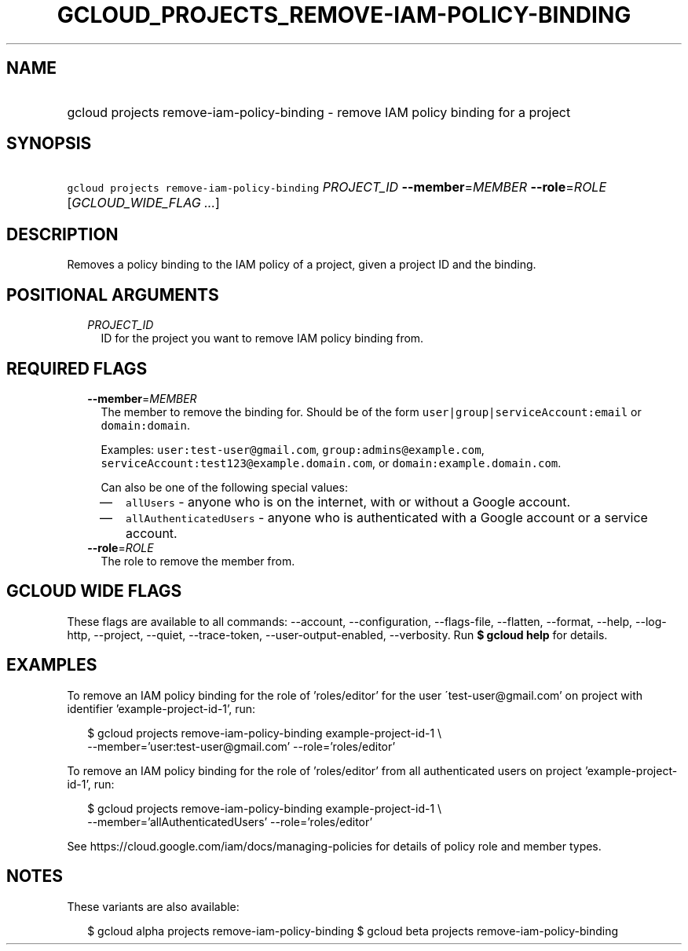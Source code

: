 
.TH "GCLOUD_PROJECTS_REMOVE\-IAM\-POLICY\-BINDING" 1



.SH "NAME"
.HP
gcloud projects remove\-iam\-policy\-binding \- remove IAM policy binding for a project



.SH "SYNOPSIS"
.HP
\f5gcloud projects remove\-iam\-policy\-binding\fR \fIPROJECT_ID\fR \fB\-\-member\fR=\fIMEMBER\fR \fB\-\-role\fR=\fIROLE\fR [\fIGCLOUD_WIDE_FLAG\ ...\fR]



.SH "DESCRIPTION"

Removes a policy binding to the IAM policy of a project, given a project ID and
the binding.



.SH "POSITIONAL ARGUMENTS"

.RS 2m
.TP 2m
\fIPROJECT_ID\fR
ID for the project you want to remove IAM policy binding from.


.RE
.sp

.SH "REQUIRED FLAGS"

.RS 2m
.TP 2m
\fB\-\-member\fR=\fIMEMBER\fR
The member to remove the binding for. Should be of the form
\f5user|group|serviceAccount:email\fR or \f5domain:domain\fR.

Examples: \f5user:test\-user@gmail.com\fR, \f5group:admins@example.com\fR,
\f5serviceAccount:test123@example.domain.com\fR, or
\f5domain:example.domain.com\fR.

Can also be one of the following special values:
.RS 2m
.IP "\(em" 2m
\f5allUsers\fR \- anyone who is on the internet, with or without a Google
account.
.IP "\(em" 2m
\f5allAuthenticatedUsers\fR \- anyone who is authenticated with a Google account
or a service account.
.RE
.RE
.sp

.RS 2m
.TP 2m
\fB\-\-role\fR=\fIROLE\fR
The role to remove the member from.


.RE
.sp

.SH "GCLOUD WIDE FLAGS"

These flags are available to all commands: \-\-account, \-\-configuration,
\-\-flags\-file, \-\-flatten, \-\-format, \-\-help, \-\-log\-http, \-\-project,
\-\-quiet, \-\-trace\-token, \-\-user\-output\-enabled, \-\-verbosity. Run \fB$
gcloud help\fR for details.



.SH "EXAMPLES"

To remove an IAM policy binding for the role of 'roles/editor' for the user
\'test\-user@gmail.com' on project with identifier 'example\-project\-id\-1',
run:

.RS 2m
$ gcloud projects remove\-iam\-policy\-binding example\-project\-id\-1 \e
    \-\-member='user:test\-user@gmail.com' \-\-role='roles/editor'
.RE

To remove an IAM policy binding for the role of 'roles/editor' from all
authenticated users on project 'example\-project\-id\-1', run:

.RS 2m
$ gcloud projects remove\-iam\-policy\-binding example\-project\-id\-1 \e
    \-\-member='allAuthenticatedUsers' \-\-role='roles/editor'
.RE

See https://cloud.google.com/iam/docs/managing\-policies for details of policy
role and member types.



.SH "NOTES"

These variants are also available:

.RS 2m
$ gcloud alpha projects remove\-iam\-policy\-binding
$ gcloud beta projects remove\-iam\-policy\-binding
.RE

